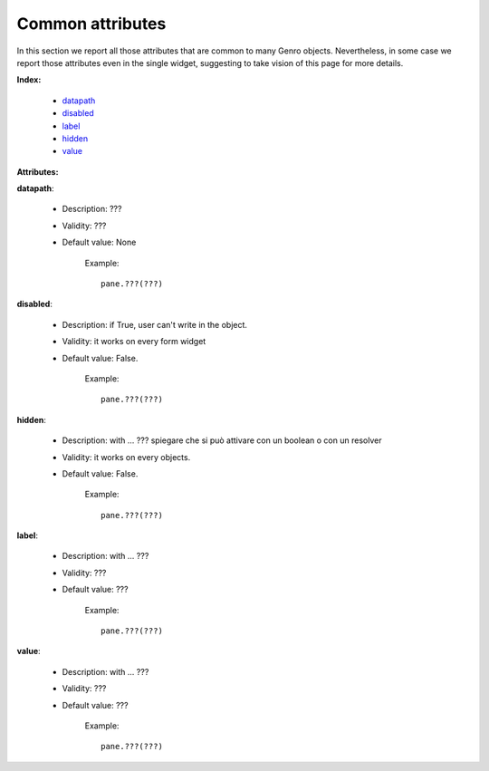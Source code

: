 ===================
 Common attributes
===================

In this section we report all those attributes that are common to many Genro objects. Nevertheless, in some case we report those attributes even in the single widget, suggesting to take vision of this page for more details.

**Index:**

	- datapath_

	- disabled_
	
	- label_
		
	- hidden_
		
	- value_

**Attributes:**

.. _datapath:

**datapath**:

	- Description: ???

	- Validity: ???

	- Default value: None

		Example::

			pane.???(???)

.. _disabled:

**disabled**:

	- Description: if True, user can't write in the object.

	- Validity: it works on every form widget
	
	- Default value: False.
	
		Example::

			pane.???(???)

.. _hidden:

**hidden**:

	- Description: with ... ??? spiegare che si può attivare con un boolean o con un resolver

	- Validity: it works on every objects.

	- Default value: False.

		Example::

			pane.???(???)

.. _label:

**label**:

	- Description: with ... ???
	
	- Validity: ???
	
	- Default value: ???
	
		Example::
	
			pane.???(???)

.. _value:

**value**:

	- Description: with ... ???
	
	- Validity: ???
	
	- Default value: ???
	
		Example::
	
			pane.???(???)

